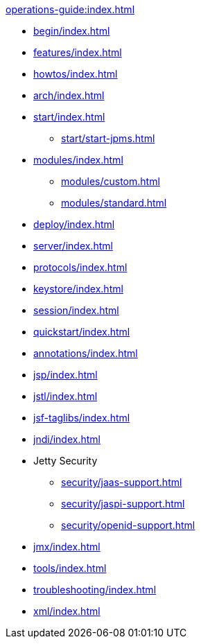 //
// ========================================================================
// Copyright (c) 1995 Mort Bay Consulting Pty Ltd and others.
//
// This program and the accompanying materials are made available under the
// terms of the Eclipse Public License v. 2.0 which is available at
// https://www.eclipse.org/legal/epl-2.0, or the Apache License, Version 2.0
// which is available at https://www.apache.org/licenses/LICENSE-2.0.
//
// SPDX-License-Identifier: EPL-2.0 OR Apache-2.0
// ========================================================================
//

.xref:operations-guide:index.adoc[]
* xref:begin/index.adoc[]
* xref:features/index.adoc[]
* xref:howtos/index.adoc[]
* xref:arch/index.adoc[]
* xref:start/index.adoc[]
** xref:start/start-jpms.adoc[]
* xref:modules/index.adoc[]
** xref:modules/custom.adoc[]
** xref:modules/standard.adoc[]
* xref:deploy/index.adoc[]
* xref:server/index.adoc[]
* xref:protocols/index.adoc[]
* xref:keystore/index.adoc[]
* xref:session/index.adoc[]
* xref:quickstart/index.adoc[]
* xref:annotations/index.adoc[]
* xref:jsp/index.adoc[]
* xref:jstl/index.adoc[]
* xref:jsf-taglibs/index.adoc[]
* xref:jndi/index.adoc[]
* Jetty Security
** xref:security/jaas-support.adoc[]
** xref:security/jaspi-support.adoc[]
** xref:security/openid-support.adoc[]
* xref:jmx/index.adoc[]
* xref:tools/index.adoc[]
* xref:troubleshooting/index.adoc[]
* xref:xml/index.adoc[]
